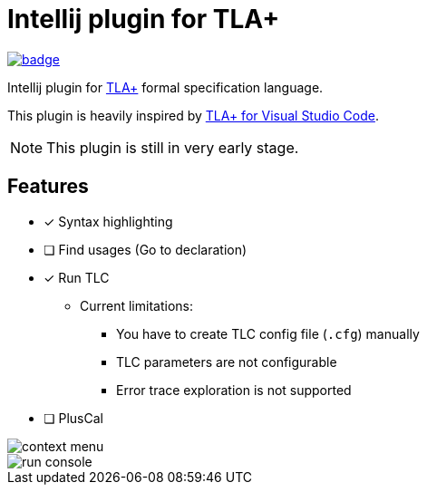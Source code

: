 Intellij plugin for TLA+
========================

image:https://github.com/ocadaruma/tlaplus-intellij-plugin/workflows/CI/badge.svg?branch=master[link="https://github.com/ocadaruma/tlaplus-intellij-plugin/actions?query=workflow%3ACI+branch%3Amaster+event%3Apush"]

Intellij plugin for https://lamport.azurewebsites.net/tla/tla.html[TLA+] formal specification language.

This plugin is heavily inspired by https://github.com/alygin/vscode-tlaplus[TLA+ for Visual Studio Code].

NOTE: This plugin is still in very early stage.

== Features

* [x] Syntax highlighting
* [ ] Find usages (Go to declaration)
* [x] Run TLC
** Current limitations:
*** You have to create TLC config file (`.cfg`) manually
*** TLC parameters are not configurable
*** Error trace exploration is not supported
* [ ] PlusCal

image::images/context_menu.png[]

image::images/run_console.png[]
